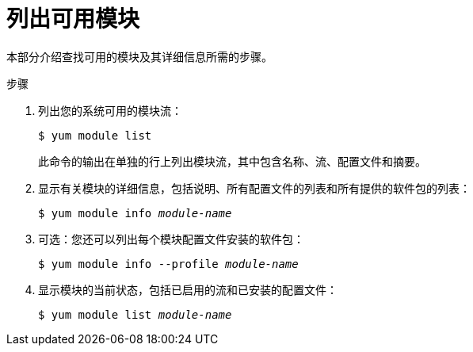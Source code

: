 [id="listing-available-modules_{context}"]
= 列出可用模块

// User Story: As a sysadmin, I need to know what is available through the AppStream so I can determine what RPMs, SCLs, and modules to download and install.

本部分介绍查找可用的模块及其详细信息所需的步骤。

.步骤

. 列出您的系统可用的模块流：
+
----
$ yum module list
----
+
此命令的输出在单独的行上列出模块流，其中包含名称、流、配置文件和摘要。

. 显示有关模块的详细信息，包括说明、所有配置文件的列表和所有提供的软件包的列表：
+
[subs="quotes"]
----
$ yum module info __module-name__
----

. 可选：您还可以列出每个模块配置文件安装的软件包：
+
[subs="quotes"]
----
$ yum module info --profile __module-name__
----

. 显示模块的当前状态，包括已启用的流和已安装的配置文件：
+
[subs="quotes"]
----
$ yum module list __module-name__
----

